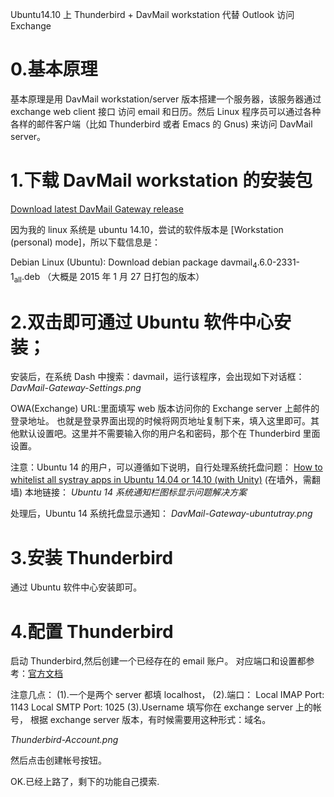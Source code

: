Ubuntu14.10 上 Thunderbird + DavMail workstation 代替 Outlook 访问 Exchange

* 0.基本原理
    基本原理是用 DavMail workstation/server 版本搭建一个服务器，该服务器通过 exchange web client 接口
访问 email 和日历。然后 Linux 程序员可以通过各种各样的邮件客户端（比如 Thunderbird 或者 Emacs 的 Gnus)
来访问 DavMail server。

* 1.下载 DavMail workstation 的安装包
[[http://davmail.sourceforge.net/download.html][Download latest DavMail Gateway release]]

因为我的 linux 系统是 ubuntu 14.10，尝试的软件版本是 [Workstation (personal) mode]，所以下载信息是：

Debian Linux (Ubuntu): Download debian package davmail_4.6.0-2331-1_all.deb
（大概是 2015 年 1 月 27 日打包的版本）

* 2.双击即可通过 Ubuntu 软件中心安装；
    安装后，在系统 Dash 中搜索：davmail，运行该程序，会出现如下对话框：
[[DavMail-Gateway-Settings.png]]

OWA(Exchange) URL:里面填写 web 版本访问你的 Exchange server 上邮件的登录地址。
也就是登录界面出现的时候将网页地址复制下来，填入这里即可。其他默认设置吧。这里并不需要输入你的用户名和密码，那个在 Thunderbird 里面设置。

注意：Ubuntu 14 的用户，可以遵循如下说明，自行处理系统托盘问题：
[[http://www.webupd8.org/2013/05/how-to-get-systray-whitelist-back-in.html][How to whitelist all systray apps in Ubuntu 14.04 or 14.10 (with Unity)]]
(在墙外，需翻墙)
本地链接：
[[how-to-get-systray-whitelist-back-in-ubuntu14.org][Ubuntu 14 系统通知栏图标显示问题解决方案]]

处理后，Ubuntu 14 系统托盘显示通知：
[[DavMail-Gateway-ubuntutray.png]]

* 3.安装 Thunderbird
    通过 Ubuntu 软件中心安装即可。

* 4.配置 Thunderbird
    启动 Thunderbird,然后创建一个已经存在的 email 账户。
对应端口和设置都参考：[[http://davmail.sourceforge.net/thunderbirdmailsetup.html][官方文档]]

注意几点：
  (1).一个是两个 server 都填 localhost，
  (2).端口：
      Local IMAP Port: 1143
      Local SMTP Port: 1025
  (3).Username 填写你在 exchange server 上的帐号，
根据 exchange server 版本，有时候需要用这种形式：域名\username。

[[Thunderbird-Account.png]]

然后点击创建帐号按钮。

OK.已经上路了，剩下的功能自己摸索.
